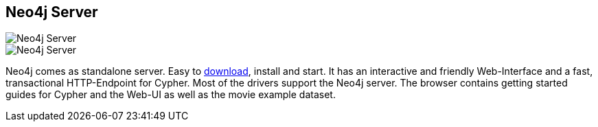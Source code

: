 == Neo4j Server
:type: page
:path: /tracks/neo4j_server
image::http://assets.neo4j.org/img/still/neo4j_browser_small.png[Neo4j Server,role=thumbnail]
image::http://assets.neo4j.org/img/still/neo4j_browser.png[Neo4j Server,role=img]
:featured: [object Object],[object Object]
:related: download,[object Object],drivers,cloud,[object Object],[object Object]


[INTRO]
Neo4j comes as standalone server. Easy to link:/download[download], install and start. It has an interactive and friendly Web-Interface and a fast, transactional HTTP-Endpoint for Cypher. Most of the drivers support the Neo4j server. The browser contains getting started guides for Cypher and the Web-UI as well as the movie example dataset.
